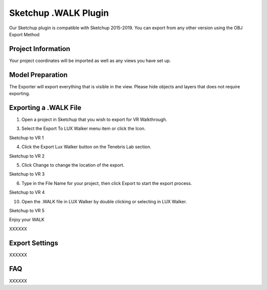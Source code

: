 Sketchup .WALK Plugin
======================================

.. image:: images/SKP_EXP_3.png

Our Sketchup plugin is compatible with Sketchup 2015-2019.
You can export from any other version using the OBJ Export Method



Project Information
^^^^^^^^^^^^^^^^^^^^^^^^^^^^^^^

Your project coordinates will be imported as well as any views you have set up.



Model Preparation
^^^^^^^^^^^^^^^^^^^^^^^^^^^^^^^


The Exporter will export everything that is visible in the view. Please hide objects and layers that does not require exporting.


Exporting a .WALK File
^^^^^^^^^^^^^^^^^^^^^^^^^^^^^^


1. Open a project in Sketchup that you wish to export for VR Walkthrough.




3. Select the Export To LUX Walker menu item or click the Icon.

.. image:: images/SKP_EXP_0.png

Sketchup to VR 1


4. Click the Export Lux Walker button on the Tenebris Lab section.

.. image:: images/SKP_EXP_1.png

Sketchup to VR 2

5. Click Change to change the location of the export.

.. image:: images/SKP_EXP_2.png

Sketchup to VR 3

6. Type in the File Name for your project, then click Export to start the export process.

.. image:: images/SKP_EXP_3.png

Sketchup to VR 4

10. Open the .WALK file in LUX Walker by double clicking or selecting in LUX Walker.

.. image:: images/SKP_EXP_4.png

Sketchup to VR 5

Enjoy your WALK


XXXXXX

Export Settings
^^^^^^^^^^^^^^^^^^^^^^^^^^^^^^^


XXXXXX


FAQ
^^^^^^^^^^^^^^^^^^^^^^^^^^^^^^^


XXXXXX
